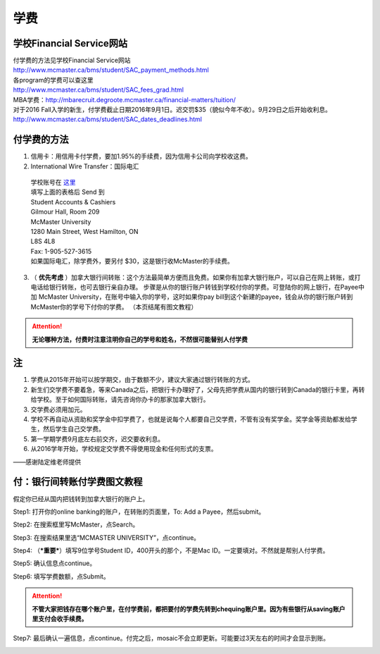 ﻿学费
==========
学校Financial Service网站
-----------------------------------------------------------------
| 付学费的方法见学校Financial Service网站 
| http://www.mcmaster.ca/bms/student/SAC_payment_methods.html
| 各program的学费可以查这里 
| http://www.mcmaster.ca/bms/student/SAC_fees_grad.html
| MBA学费：http://mbarecruit.degroote.mcmaster.ca/financial-matters/tuition/
| 对于2016 Fall入学的新生，付学费截止日期2016年9月1日。迟交罚$35（貌似今年不收）。9月29日之后开始收利息。 
| http://www.mcmaster.ca/bms/student/SAC_dates_deadlines.html 

付学费的方法
-------------------------------------------
1. 信用卡：用信用卡付学费，要加1.95%的手续费，因为信用卡公司向学校收这费。
2. International Wire Transfer：国际电汇

 | 学校账号在 `这里`_
 | 填写上面的表格后 Send 到 
 | Student Accounts & Cashiers 
 | Gilmour Hall, Room 209 
 | McMaster University 
 | 1280 Main Street, West Hamilton, ON 
 | L8S 4L8 
 | Fax: 1-905-527-3615 
 | 如果国际电汇，除学费外，要另付 $30，这是银行收McMaster的手续费。 

3. （ **优先考虑** ）加拿大银行间转账：这个方法最简单方便而且免费。如果你有加拿大银行账户，可以自己在网上转账，或打电话给银行转账，也可去银行亲自办理。 步骤是从你的银行账户转钱到学校付你的学费。可登陆你的网上银行，在Payee中加 McMaster University，在账号中输入你的学号，这时如果你pay bill到这个新建的payee，钱会从你的银行账户转到McMaster你的学号下付你的学费。 （本页结尾有图文教程）

.. attention::
   **无论哪种方法，付费时注意注明你自己的学号和姓名，不然很可能替别人付学费**

注
----------------------
1. 学费从2015年开始可以按学期交，由于数额不少，建议大家通过银行转账的方式。 
2. 新生们交学费不要着急，等来Canada之后，把银行卡办理好了，父母先把学费从国内的银行转到Canada的银行卡里，再转给学校。至于如何国际转账，请先咨询你办卡的那家加拿大银行。
3. 交学费必须用加元。
4. 学校不再自动从资助和奖学金中扣学费了，也就是说每个人都要自己交学费，不管有没有奖学金。奖学金等资助都发给学生，然后学生自己交学费。
5. 第一学期学费9月底左右前交齐，迟交要收利息。 
6. 从2016学年开始，学校规定交学费不得使用现金和任何形式的支票。

——感谢陆定维老师提供

付：银行间转账付学费图文教程 
----------------------------------------------------------------------
假定你已经从国内把钱转到加拿大银行的账户上。 

Step1: 打开你的online banking的账户，在转账的页面里，To: Add a Payee，然后submit。 

.. image:: /resource/XueFeiJiaoCheng(1).jpg

Step2: 在搜索框里写McMaster，点Search。 

.. image:: /resource/XueFeiJiaoCheng(2).jpg
 
Step3: 在搜索结果里选“MCMASTER UNIVERSITY”，点continue。 
 
.. image:: /resource/XueFeiJiaoCheng(3).jpg

Step4: （***重要***）填写9位学号Student ID，400开头的那个，不是Mac ID。一定要填对。不然就是帮别人付学费。 

.. image:: /resource/XueFeiJiaoCheng(4).jpg
 
Step5: 确认信息点continue。 

.. image:: /resource/XueFeiJiaoCheng(5).jpg
 
Step6: 填写学费数额，点Submit。 

.. image:: /resource/XueFeiJiaoCheng(6).jpg

.. attention::
   **不管大家把钱存在哪个账户里，在付学费前，都把要付的学费先转到chequing账户里。因为有些银行从saving账户里支付会收手续费。** 
 
Step7: 最后确认一遍信息，点continue。付完之后，mosaic不会立即更新。可能要过3天左右的时间才会显示到账。 

.. image:: /resource/XueFeiJiaoCheng(7).jpg


.. _这里: http://www.mcmaster.ca/bms/student/pdf/Student%20CIBC%20direct%20deposit%20mar15.pdf
